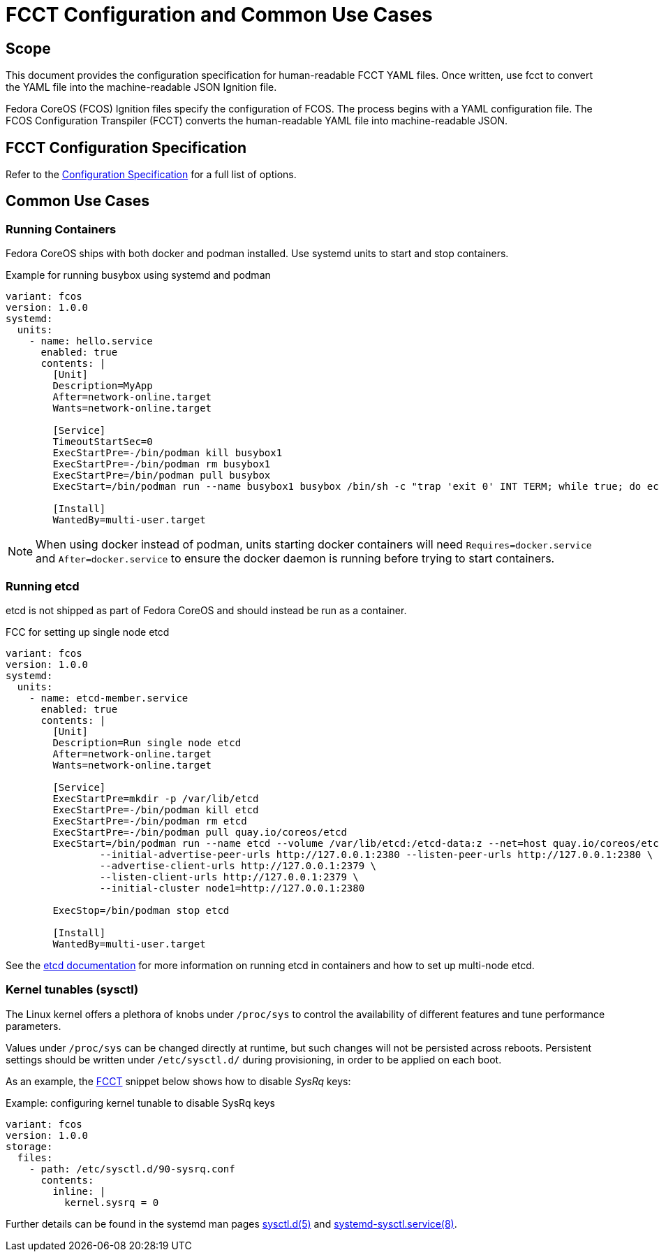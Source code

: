 :experimental:
= FCCT Configuration and Common Use Cases

== Scope
This document provides the configuration specification for human-readable FCCT YAML files. Once written, use fcct to convert the YAML file into the machine-readable JSON Ignition file.

Fedora CoreOS (FCOS) Ignition files specify the configuration of FCOS. The process begins with a YAML configuration file. The FCOS Configuration Transpiler (FCCT) converts the human-readable YAML file into machine-readable JSON.

== FCCT Configuration Specification

Refer to the https://github.com/coreos/fcct/blob/master/docs/configuration-v1_0.md[Configuration Specification] for a full list of options.

== Common Use Cases

=== Running Containers

Fedora CoreOS ships with both docker and podman installed. Use systemd units to start and stop containers.

.Example for running busybox using systemd and podman
[source,yaml]
----
variant: fcos
version: 1.0.0
systemd:
  units:
    - name: hello.service
      enabled: true
      contents: |
        [Unit]
        Description=MyApp
        After=network-online.target
        Wants=network-online.target

        [Service]
        TimeoutStartSec=0
        ExecStartPre=-/bin/podman kill busybox1
        ExecStartPre=-/bin/podman rm busybox1
        ExecStartPre=/bin/podman pull busybox
        ExecStart=/bin/podman run --name busybox1 busybox /bin/sh -c "trap 'exit 0' INT TERM; while true; do echo Hello World; sleep 1; done"

        [Install]
        WantedBy=multi-user.target
----

NOTE: When using docker instead of podman, units starting docker containers will need `Requires=docker.service` and `After=docker.service` to ensure the docker daemon is running before trying to start containers.

=== Running etcd

etcd is not shipped as part of Fedora CoreOS and should instead be run as a container.

.FCC for setting up single node etcd
[source,yaml]
----
variant: fcos
version: 1.0.0
systemd:
  units:
    - name: etcd-member.service
      enabled: true
      contents: |
        [Unit]
        Description=Run single node etcd
        After=network-online.target
        Wants=network-online.target

        [Service]
        ExecStartPre=mkdir -p /var/lib/etcd
        ExecStartPre=-/bin/podman kill etcd
        ExecStartPre=-/bin/podman rm etcd
        ExecStartPre=-/bin/podman pull quay.io/coreos/etcd
        ExecStart=/bin/podman run --name etcd --volume /var/lib/etcd:/etcd-data:z --net=host quay.io/coreos/etcd:latest /usr/local/bin/etcd --data-dir /etcd-data --name node1 \
                --initial-advertise-peer-urls http://127.0.0.1:2380 --listen-peer-urls http://127.0.0.1:2380 \
                --advertise-client-urls http://127.0.0.1:2379 \
                --listen-client-urls http://127.0.0.1:2379 \
                --initial-cluster node1=http://127.0.0.1:2380

        ExecStop=/bin/podman stop etcd

        [Install]
        WantedBy=multi-user.target
----

See the https://github.com/etcd-io/etcd/blob/master/Documentation/op-guide/container.md#docker[etcd documentation] for more information on running etcd in containers and how to set up multi-node etcd.

=== Kernel tunables (sysctl)

The Linux kernel offers a plethora of knobs under `/proc/sys` to control the availability of different features and tune performance parameters.

Values under `/proc/sys` can be changed directly at runtime, but such changes will not be persisted across reboots.
Persistent settings should be written under `/etc/sysctl.d/` during provisioning, in order to be applied on each boot.

As an example, the https://github.com/coreos/fcct[FCCT] snippet below shows how to disable _SysRq_ keys:

.Example: configuring kernel tunable to disable SysRq keys
[source,yaml]
----
variant: fcos
version: 1.0.0
storage:
  files:
    - path: /etc/sysctl.d/90-sysrq.conf
      contents:
        inline: |
          kernel.sysrq = 0
----

Further details can be found in the systemd man pages https://www.freedesktop.org/software/systemd/man/sysctl.d.html[sysctl.d(5)] and https://www.freedesktop.org/software/systemd/man/systemd-sysctl.service.html[systemd-sysctl.service(8)].
